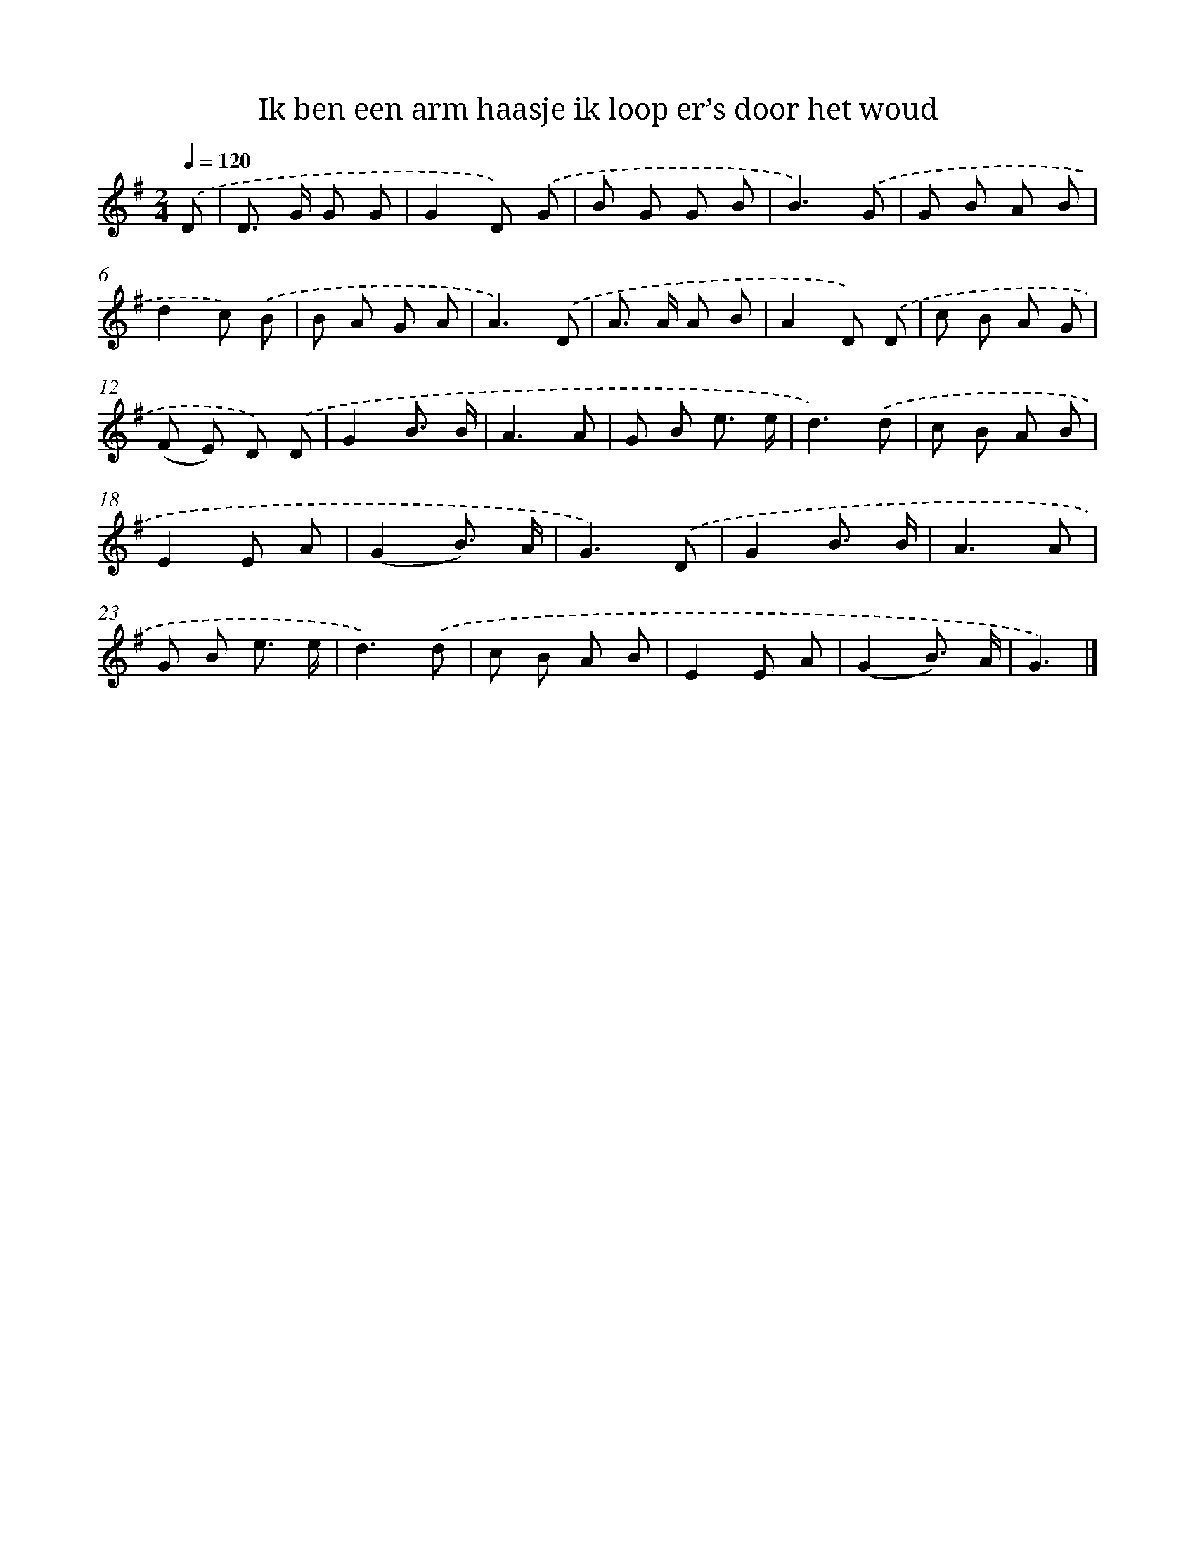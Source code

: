 X: 3076
T: Ik ben een arm haasje ik loop er’s door het woud
%%abc-version 2.0
%%abcx-abcm2ps-target-version 5.9.1 (29 Sep 2008)
%%abc-creator hum2abc beta
%%abcx-conversion-date 2018/11/01 14:35:57
%%humdrum-veritas 2720324659
%%humdrum-veritas-data 1262594280
%%continueall 1
%%barnumbers 0
L: 1/8
M: 2/4
Q: 1/4=120
K: G clef=treble
.('D [I:setbarnb 1]|
D> G G G |
G2D) .('G |
B G G B |
B3).('G |
G B A B |
d2c) .('B |
B A G A |
A3).('D |
A> A A B |
A2D) .('D |
c B A G |
(F E) D) .('D |
G2B3/ B/ |
A3A |
G B e3/ e/ |
d3).('d |
c B A B |
E2E A |
(G2B3/) A/ |
G3).('D |
G2B3/ B/ |
A3A |
G B e3/ e/ |
d3).('d |
c B A B |
E2E A |
(G2B3/) A/ |
G3) |]
